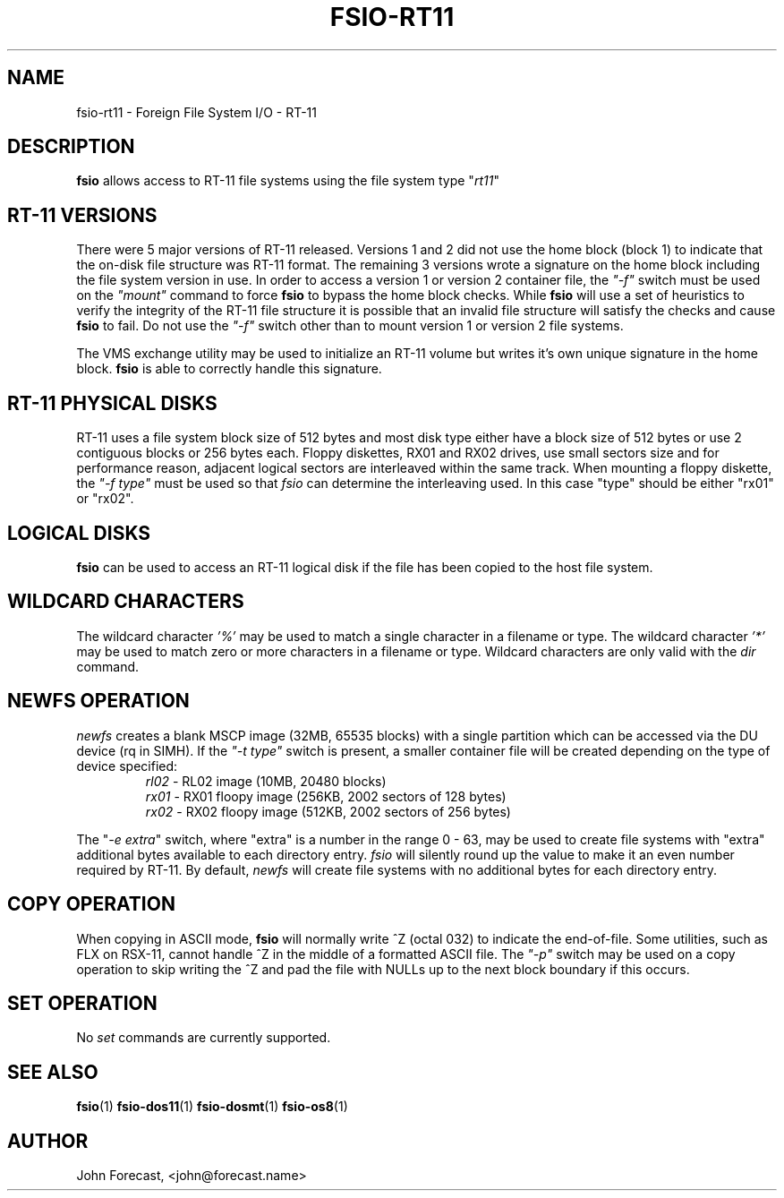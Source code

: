 .TH FSIO-RT11 1 "Jun 25,2019" "FFS I/O - RT-11"
.SH NAME
fsio-rt11 \- Foreign File System I/O - RT-11
.br
.SH DESCRIPTION
\fBfsio\fP allows access to RT-11 file systems using the file system type
"\fIrt11\fP"
.br
.SH RT-11 VERSIONS
There were 5 major versions of RT-11 released. Versions 1 and 2 did not use
the home block (block 1) to indicate that the on-disk file structure was RT-11
format. The remaining 3 versions wrote a signature on the home block
including the file system version in use. In order to access a version 1 or
version 2 container file, the \fI"-f"\fP switch must be used on the
\fI"mount"\fP command to force \fBfsio\fP
to bypass the home block checks. While \fBfsio\fP will use a set of
heuristics to verify the integrity of the RT-11 file structure it is possible
that an invalid file structure will satisfy the checks and cause \fBfsio\fP to
fail. Do not use the \fI"-f"\fP switch other than to mount version 1 or
version 2 file systems.

.br
The VMS exchange utility may be used to initialize an RT-11 volume but writes
it's own unique signature in the home block. \fBfsio\fP is able to correctly
handle this signature.
.br
.SH RT-11 PHYSICAL DISKS
RT-11 uses a file system block size of 512 bytes and most disk type either
have a block size of 512 bytes or use 2 contiguous blocks or 256 bytes each.
Floppy diskettes, RX01 and RX02 drives, use small sectors size and for
performance reason, adjacent logical sectors are interleaved within the same
track. When mounting a floppy diskette, the \fI"-f type"\fP must be used so
that \fIfsio\fP can determine the interleaving used. In this case "type"
should be either "rx01" or "rx02".
.SH LOGICAL DISKS
\fBfsio\fP can be used to access an RT-11 logical disk if the file has been
copied to the host file system.
.SH WILDCARD CHARACTERS
The wildcard character \fI'%'\fP may be used to match a single character in a
filename or type. The wildcard character \fI'*'\fP may be used to match
zero or more characters in a filename or type. Wildcard characters are only
valid with the \fIdir\fP command.
.br
.SH NEWFS OPERATION
\fInewfs\fP creates a blank MSCP image (32MB, 65535 blocks) with a single
partition which can be accessed via the DU device (rq in SIMH). If the
\fI"-t type"\fP switch is present, a smaller container file will be created
depending on the type of device specified:
.br
.RS
.TP
\fIrl02\fP    \- RL02 image (10MB, 20480 blocks)
.br
.TP
\fIrx01\fP    \- RX01 floopy image (256KB, 2002 sectors of 128 bytes)
.br
.TP
\fIrx02\fP    \- RX02 floopy image (512KB, 2002 sectors of 256 bytes)
.br
.RE

The "\fI-e extra\fP" switch, where "extra" is a number in the range 0 - 63,
may be used to create file systems with "extra" additional bytes available to
each directory entry. \fIfsio\fP will silently round up the value to make it
an even number required by RT-11. By default, \fInewfs\fP will create file
systems with no additional bytes for each directory entry.
.SH COPY OPERATION
When copying in ASCII mode, \fBfsio\fP will normally write ^Z (octal 032) to
indicate the end-of-file. Some utilities, such as FLX on RSX-11, cannot
handle ^Z in the middle of a formatted ASCII file. The \fI"-p"\fP switch
may be used on a copy operation to skip writing the ^Z and pad the file with
NULLs up to the next block boundary if this occurs.
.br
.SH SET OPERATION
No \fIset\fP commands are currently supported.
.SH SEE ALSO
.BR fsio (1)
.BR fsio-dos11 (1)
.BR fsio-dosmt (1)
.BR fsio-os8 (1)
.SH AUTHOR
John Forecast, <john@forecast.name>
.br
